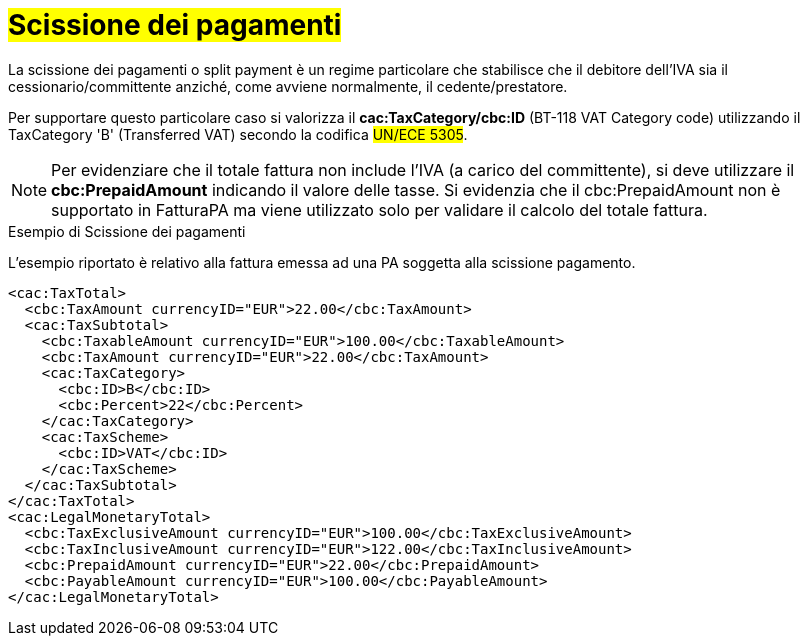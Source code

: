 
= #Scissione dei pagamenti#

La scissione dei pagamenti o split payment è un regime particolare che stabilisce che il debitore dell'IVA sia il cessionario/committente anziché, come avviene normalmente, il cedente/prestatore.

Per supportare questo particolare caso si valorizza il *cac:TaxCategory/cbc:ID* (BT-118 VAT Category code) utilizzando il TaxCategory 'B' (Transferred VAT) secondo la codifica #UN/ECE 5305#.

[NOTE]
====
Per evidenziare che il totale fattura non include l'IVA (a carico del committente), si deve utilizzare il *cbc:PrepaidAmount* indicando il valore delle tasse. Si evidenzia che il cbc:PrepaidAmount non è supportato in FatturaPA ma viene utilizzato solo per validare il calcolo del totale fattura.
====


.Esempio di Scissione dei pagamenti
L'esempio riportato è relativo alla fattura emessa ad una PA soggetta alla scissione pagamento.

[source, xml, indent=0]
----
<cac:TaxTotal>
  <cbc:TaxAmount currencyID="EUR">22.00</cbc:TaxAmount>
  <cac:TaxSubtotal>
    <cbc:TaxableAmount currencyID="EUR">100.00</cbc:TaxableAmount>
    <cbc:TaxAmount currencyID="EUR">22.00</cbc:TaxAmount>
    <cac:TaxCategory>
      <cbc:ID>B</cbc:ID>
      <cbc:Percent>22</cbc:Percent>
    </cac:TaxCategory>
    <cac:TaxScheme>
      <cbc:ID>VAT</cbc:ID>
    </cac:TaxScheme>
  </cac:TaxSubtotal>
</cac:TaxTotal>
<cac:LegalMonetaryTotal>
  <cbc:TaxExclusiveAmount currencyID="EUR">100.00</cbc:TaxExclusiveAmount>
  <cbc:TaxInclusiveAmount currencyID="EUR">122.00</cbc:TaxInclusiveAmount>
  <cbc:PrepaidAmount currencyID="EUR">22.00</cbc:PrepaidAmount>
  <cbc:PayableAmount currencyID="EUR">100.00</cbc:PayableAmount>
</cac:LegalMonetaryTotal>
----

